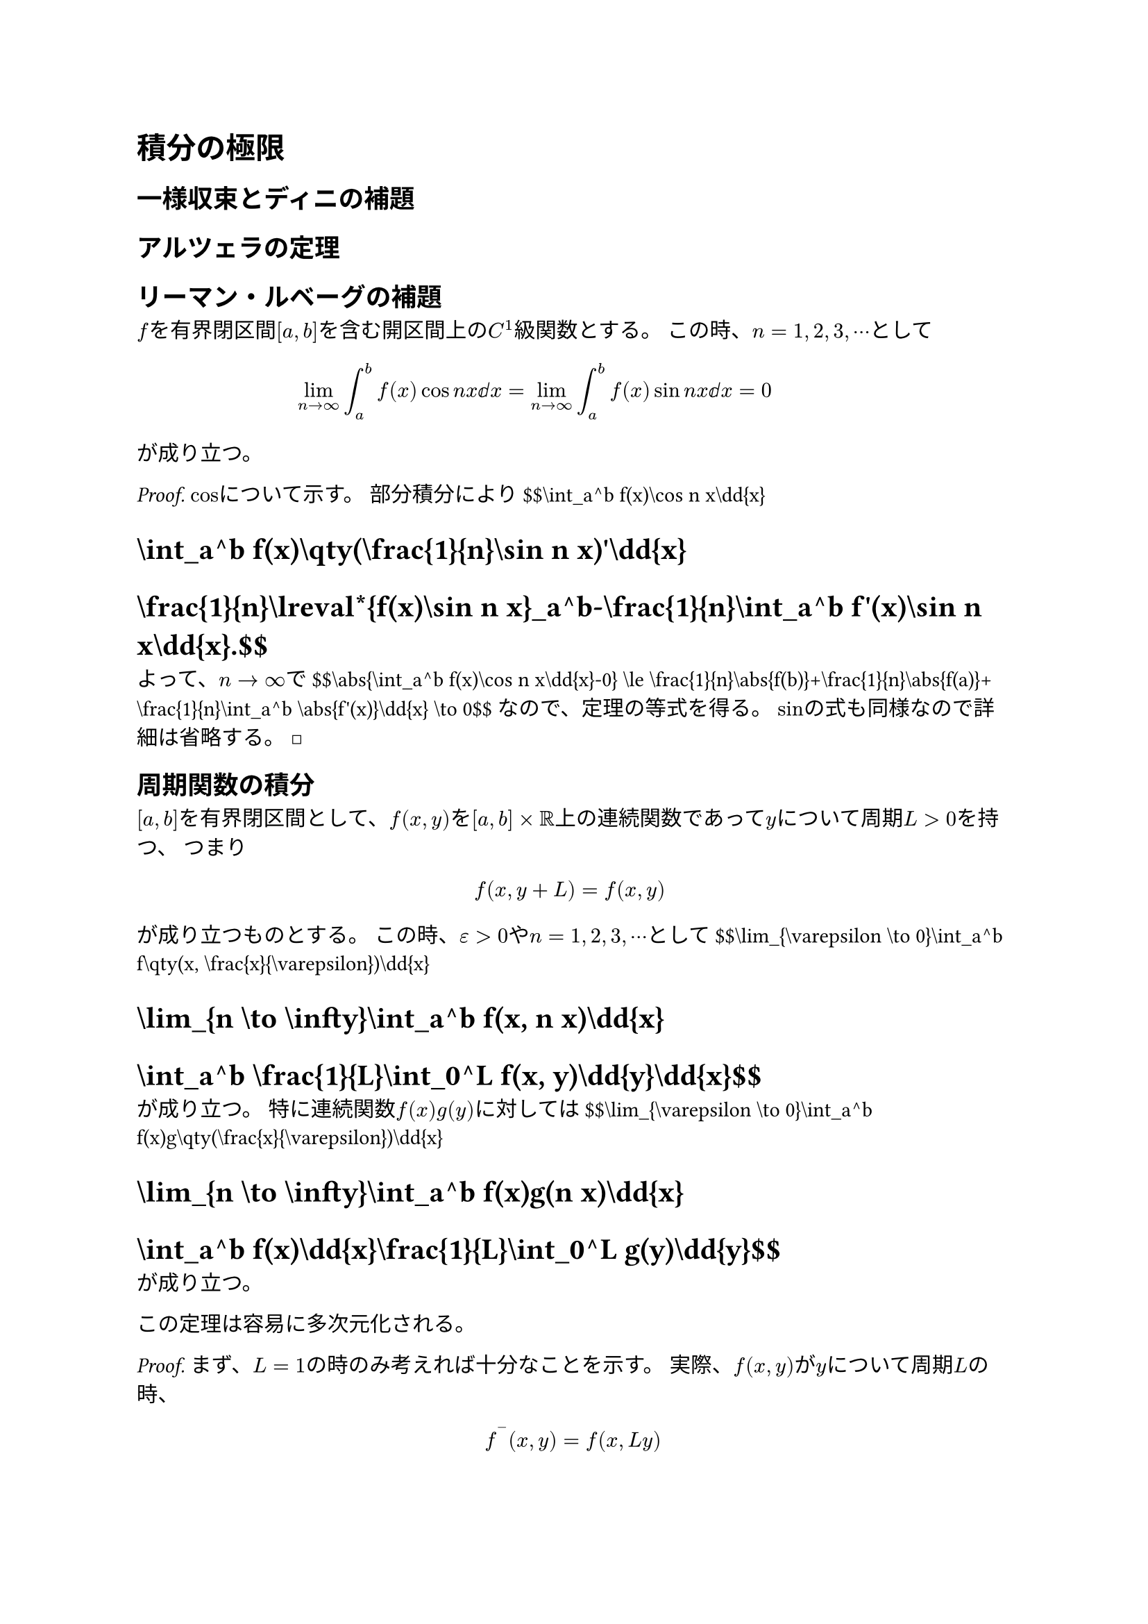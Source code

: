 = 積分の極限
<積分の極限>
== 一様収束とディニの補題
<一様収束とディニの補題>
== アルツェラの定理
<アルツェラの定理>
== リーマン・ルベーグの補題
<リーマンルベーグの補題>
#block[
$f$を有界閉区間$[a , b]$を含む開区間上の$C^1$級関数とする。
この時、$n = 1 , 2 , 3 , dots.h.c$として
$ lim_(n arrow.r oo) integral_a^b f (x) cos n x ⅆ x = lim_(n arrow.r oo) integral_a^b f (x) sin n x ⅆ x = 0 $
が成り立つ。

]
#block[
#emph[Proof.] $cos$について示す。 部分積分により
\$\$\\int\_a^b f(x)\\cos n x\\dd{x}
= \\int\_a^b f(x)\\qty(\\frac{1}{n}\\sin n x)\'\\dd{x}
= \\frac{1}{n}\\lreval\*{f(x)\\sin n x}\_a^b-\\frac{1}{n}\\int\_a^b f\'(x)\\sin n x\\dd{x}.\$\$
よって、$n arrow.r oo$で \$\$\\abs{\\int\_a^b f(x)\\cos n x\\dd{x}-0}
\\le \\frac{1}{n}\\abs{f(b)}+\\frac{1}{n}\\abs{f(a)}+\\frac{1}{n}\\int\_a^b \\abs{f\'(x)}\\dd{x}
\\to 0\$\$ なので、定理の等式を得る。
$sin$の式も同様なので詳細は省略する。~◻

]
== 周期関数の積分
<周期関数の積分>
#block[
$[a , b]$を有界閉区間として、$f (x , y)$を$[a , b] times bb(R)$上の連続関数であって$y$について周期$L > 0$を持つ、
つまり $ f (x , y + L) = f (x , y) $ が成り立つものとする。
この時、$epsilon > 0$や$n = 1 , 2 , 3 , dots.h.c$として
\$\$\\lim\_{\\varepsilon \\to 0}\\int\_a^b f\\qty(x, \\frac{x}{\\varepsilon})\\dd{x}
= \\lim\_{n \\to \\infty}\\int\_a^b f(x, n x)\\dd{x}
= \\int\_a^b \\frac{1}{L}\\int\_0^L f(x, y)\\dd{y}\\dd{x}\$\$
が成り立つ。 特に連続関数$f (x) g (y)$に対しては
\$\$\\lim\_{\\varepsilon \\to 0}\\int\_a^b f(x)g\\qty(\\frac{x}{\\varepsilon})\\dd{x}
= \\lim\_{n \\to \\infty}\\int\_a^b f(x)g(n x)\\dd{x}
= \\int\_a^b f(x)\\dd{x}\\frac{1}{L}\\int\_0^L g(y)\\dd{y}\$\$
が成り立つ。

]
#block[
この定理は容易に多次元化される。

]
#block[
#emph[Proof.] まず、$L = 1$の時のみ考えれば十分なことを示す。
実際、$f (x , y)$が$y$について周期$L$の時、
$ f^(‾) (x , y) = f (x , L y) $
とおくと$f^(‾) (x , y)$は$y$について周期$1$であり
\$\$\\frac{1}{L}\\int\_0^L f(x, y)\\dd{y}
= \\frac{1}{L}\\int\_0^L \\bar{f}\\qty(x, \\frac{y}{L})\\dd{y}
= \\int\_0^1 \\bar{f}(x, y)\\dd{y}\$\$ となる。

そのため$f (x , y)$は$y$について周期$1$として、
$ lim_(n arrow.r oo) integral_a^b f (x , n x) ⅆ x = integral_a^b integral_0^1 f (x , y) ⅆ y ⅆ x $
を示す（$epsilon$の方は同様に示されるので詳細は省略する）。
$y = n x$と置換すると \$\$\\int\_a^b f(x, n x)\\dd{x}
= \\frac{1}{n}\\int\_{a n}^{b n} f\\qty(\\frac{y}{n}, y)\\dd{y}\$\$
である。
ここで積分区間$[a n , b n]$からできるだけ多くの周期$1$の部分を取り出すことをする。
\$\\lreval{a n}\$を$a n$と$b n$の間の整数で最も$a n$に近いものとし、
\$\\lreval{b n}\$を$a n$と$b n$の間の整数で最も$b n$に近いものとする。
ただし、そのような整数が存在することが問題になるが、$a = b$の場合は積分が$0$になるので等式が言えて$a eq.not b$の場合は$n$を十分大きく取ればよい。
\$\\abs{a n-\\lreval{a n}} \\le 1\$,
\$\\abs{b n-\\lreval{b n}} \\le 1\$に注意する。 この時、
\$\$\\int\_a^b f(x, n x)\\dd{x}
= \\frac{1}{n}\\int\_{a n}^{\\lreval{a n}} f\\qty(\\frac{y}{n}, y)\\dd{y}+\\frac{1}{n}\\int\_{\\lreval{a n}}^{\\lreval{b n}} f\\qty(\\frac{y}{n}, y)\\dd{y}+\\frac{1}{n}\\int\_{\\lreval{b n}}^{b n} f\\qty(\\frac{y}{n}, y)\\dd{y}\$\$
で、右辺の最初と最後の項は$f$が有界閉矩形上の連続関数より有界であることから
\$\$\\abs{\\frac{1}{n}\\int\_{a n}^{\\lreval{a n}} f\\qty(\\frac{y}{n}, y)\\dd{y}}
\\le \\frac{1}{n}\\int\_{a n}^{\\lreval{a n}} \\sup\\abs{f}\\dd{y}
\\le \\frac{1}{n}\\sup\\abs{f}
\\to 0\$\$ となる。 真ん中の項を変形すると
\$\$\\frac{1}{n}\\int\_{\\lreval{a n}}^{\\lreval{b n}} f\\qty(\\frac{y}{n}, y)\\dd{y}
= \\frac{1}{n}\\sum\_{k = \\lreval{a n}+1}^{\\lreval{b n}} \\int\_{k-1}^{k} f\\qty(\\frac{y}{n}, y)\\dd{y}
= \\frac{1}{n}\\sum\_{k = \\lreval{a n}+1}^{\\lreval{b n}} \\int\_0^1 f\\qty(\\frac{y+k-1}{n}, y+k-1)\\dd{y}\$\$
で、$f (x , y)$は$y$について周期$1$なので、
\$\$\\frac{1}{n}\\int\_{\\lreval{a n}}^{\\lreval{b n}} f\\qty(\\frac{y}{n}, y)\\dd{y}
= \\frac{1}{n}\\sum\_{k = \\lreval{a n}+1}^{\\lreval{b n}} \\int\_0^1 f\\qty(\\frac{y+k-1}{n}, y)\\dd{y}
= \\int\_0^1 \\frac{1}{n}\\sum\_{k = \\lreval{a n}+1}^{\\lreval{b n}} f\\qty(\\frac{k-1+y}{n}, y)\\dd{y}\$\$
となる。

ここで最右辺の被積分関数は$y$を固定するごとに定積分$integral_a^b f (x , y) ⅆ x$のリーマン和になっているので、区分求積法により$n arrow.r oo$で積分に収束することを言いたいがそのためにこの収束が$y$について一様収束になっていることを示す。
$0 lt.eq y lt.eq 1$に対して定積分$integral_a^b f (x , y) ⅆ x$の方を変形すると
\$\$\\int\_a^b f(x, y)\\dd{x}
= \\int\_a^{\\lreval{a n}/n} f(x, y)\\dd{x}+\\int\_{\\lreval{a n}/n}^{\\lreval{b n}/n} f(x, y)\\dd{x}+\\int\_{\\lreval{b n}/n}^b f(x, y)\\dd{x}\$\$
で、 \$\$\\abs{\\int\_a^{\\lreval{a n}/n} f(x, y)\\dd{x}}
\\le \\int\_a^{\\lreval{a n}/n} \\sup\\abs{f}\\dd{x}
\\le \\frac{1}{n}\\sup\\abs{f}
\\to 0\$\$ である。 ここで
\$\$\\int\_{\\lreval{a n}/n}^{\\lreval{b n}/n} f(x, y)\\dd{x}
= \\sum\_{k = \\lreval{a n}+1}^{\\lreval{b n}}\\int\_{\\frac{k-1}{n}}^{\\frac{k}{n}} f(x, y)\\dd{x}\$\$
であり、$f$は有界閉矩形上の連続関数より一様連続で連続性の度合い$omega$があるので、
\$\$\\begin{aligned}
&\\abs{\\frac{1}{n}\\sum\_{k = \\lreval{a n}+1}^{\\lreval{b n}} f\\qty(\\frac{k-1+y}{n}, y)-\\sum\_{k = \\lreval{a n}+1}^{\\lreval{b n}}\\int\_{\\frac{k-1}{n}}^{\\frac{k}{n}} f(x, y)\\dd{x}} \\\\
&\\quad \\le \\sum\_{k = \\lreval{a n}+1}^{\\lreval{b n}} \\abs{\\frac{1}{n}f\\qty(\\frac{k-1+y}{n}, y)-\\int\_{\\frac{k-1}{n}}^{\\frac{k}{n}} f(x, y)\\dd{x}}
\\le \\sum\_{k = \\lreval{a n}+1}^{\\lreval{b n}} \\int\_{\\frac{k-1}{n}}^{\\frac{k}{n}} \\abs{f(x, y)-f\\qty(\\frac{k-1+y}{n}, y)}\\dd{x} \\\\
&\\quad \\le \\sum\_{k = \\lreval{a n}+1}^{\\lreval{b n}} \\int\_{\\frac{k-1}{n}}^{\\frac{k}{n}} \\omega\\qty(\\abs{x-\\frac{k-1+y}{n}})\\dd{x}
\\le \\sum\_{k = \\lreval{a n}+1}^{\\lreval{b n}} \\int\_{\\frac{k-1}{n}}^{\\frac{k}{n}} \\omega(n^{-1})\\dd{x}
\\le \\frac{\\lreval{b n}-\\lreval{a n}}{n}\\omega(n^{-1}) \\\\
&\\quad \\le (b-a)\\omega(n^{-1})
\\to 0.
\\end{aligned}\$\$ ここから一様収束が言えるので、以上の内容をまとめると
\$\$\\lim\_{n \\to \\infty}\\int\_a^b f(x, n x)\\dd{x}
= \\lim\_{n \\to \\infty}\\int\_0^1 \\frac{1}{n}\\sum\_{k = \\lreval{a n}+1}^{\\lreval{b n}} f\\qty(\\frac{k-1+y}{n}, y)\\dd{y}
= \\int\_0^1 \\int\_a^b f(x, y)\\dd{x}\\dd{y}\$\$
であり、$f (x , y)$は$[a , b] times [0 , 1]$上積分可能なので積分の順序交換をして、定理の等式を得る。~◻

]
